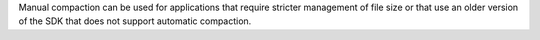 Manual compaction can be used for applications that 
require stricter management of file size or that use an older version 
of the SDK that does not support automatic compaction.
